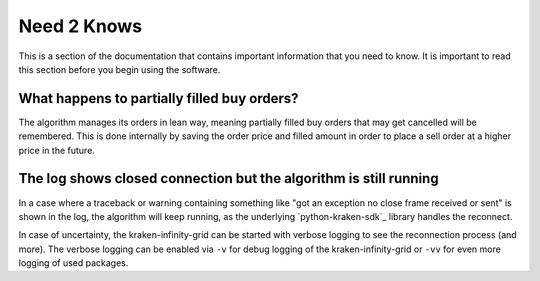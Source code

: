 .. -*- coding: utf-8 -*-
.. Copyright (C) 2025 Benjamin Thomas Schwertfeger
.. GitHub: https://github.com/btschwertfeger
..

.. _need2knows-section:

Need 2 Knows
============

This is a section of the documentation that contains important information
that you need to know. It is important to read this section before you
begin using the software.

What happens to partially filled buy orders?
--------------------------------------------

The algorithm manages its orders in lean way, meaning partially filled buy orders
that may get cancelled will be remembered. This is done internally by saving the
order price and filled amount in order to place a sell order at a higher price
in the future.

The log shows closed connection but the algorithm is still running
------------------------------------------------------------------

In a case where a traceback or warning containing something like "got an
exception no close frame received or sent" is shown in the log, the algorithm
will keep running, as the underlying `python-kraken-sdk`_ library handles the
reconnect.

In case of uncertainty, the kraken-infinity-grid can be started with verbose
logging to see the reconnection process (and more). The verbose logging can be
enabled via ``-v`` for debug logging of the kraken-infinity-grid or ``-vv`` for
even more logging of used packages.
